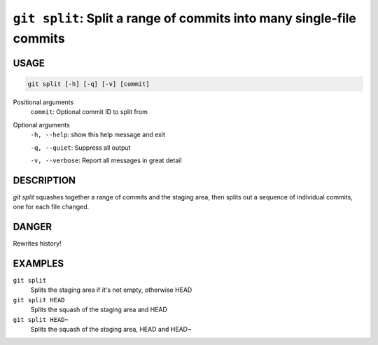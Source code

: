``git split``: Split a range of commits into many single-file commits
---------------------------------------------------------------------

USAGE
=====

.. code-block:: bash

    git split [-h] [-q] [-v] [commit]

Positional arguments
  ``commit``: Optional commit ID to split from

Optional arguments
  ``-h, --help``: show this help message and exit

  ``-q, --quiet``: Suppress all output

  ``-v, --verbose``: Report all messages in great detail

DESCRIPTION
===========

`git split` squashes together a range of commits and the staging area, then
splits out a sequence of individual commits, one for each file changed.

DANGER
======

Rewrites history!

EXAMPLES
========

``git split``
    Splits the staging area if it's not empty, otherwise HEAD

``git split HEAD``
    Splits the squash of the staging area and HEAD

``git split HEAD~``
    Splits the squash of the staging area, HEAD and HEAD~
